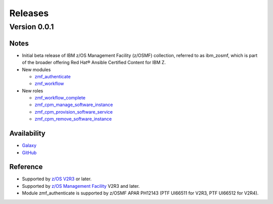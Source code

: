 .. ...........................................................................
.. © Copyright IBM Corporation 2021                                          .
.. ...........................................................................

========
Releases
========

Version 0.0.1
=============

Notes
-----

* Initial beta release of IBM z/OS Management Facility (z/OSMF) collection,
  referred to as ibm_zosmf, which is part of the broader offering
  Red Hat® Ansible Certified Content for IBM Z.

* New modules

  * `zmf_authenticate`_
  * `zmf_workflow`_

* New roles

  * `zmf_workflow_complete`_
  * `zmf_cpm_manage_software_instance`_ 
  * `zmf_cpm_provision_software_service`_ 
  * `zmf_cpm_remove_software_instance`_ 

Availability
------------

* `Galaxy`_
* `GitHub`_

Reference
---------

* Supported by `z/OS V2R3`_ or later.
* Supported by `z/OS Management Facility`_ V2R3 and later.
* Module zmf_authenticate is supported by z/OSMF APAR PH12143 (PTF UI66511 for V2R3, PTF UI66512 for V2R4).


.. .............................................................................
.. Global Links
.. .............................................................................

.. _zmf_authenticate:
   modules/zmf_authenticate.html

.. _zmf_workflow:
   modules/zmf_workflow.html

.. _zmf_workflow_complete:
   roles/zmf_workflow_complete.html

.. _zmf_cpm_manage_software_instance:
   roles/zmf_cpm_manage_software_instance.html

.. _zmf_cpm_provision_software_service:
   roles/zmf_cpm_provision_software_service.html

.. _zmf_cpm_remove_software_instance:
   roles/zmf_cpm_remove_software_instance.html

.. _Automation Hub:
   https://www.ansible.com/products/automation-hub

.. _Galaxy:
   https://galaxy.ansible.com/ibm/ibm_zosmf

.. _GitHub:
   https://github.com/IBM/ibm_zosmf

.. _z/OS V2R3:
   https://www.ibm.com/support/knowledgecenter/SSLTBW_2.3.0/com.ibm.zos.v2r3/en/homepage.html

.. _z/OS Management Facility:
   https://www.ibm.com/support/knowledgecenter/SSLTBW_2.3.0/com.ibm.zos.v2r3.izua300/abstract.html